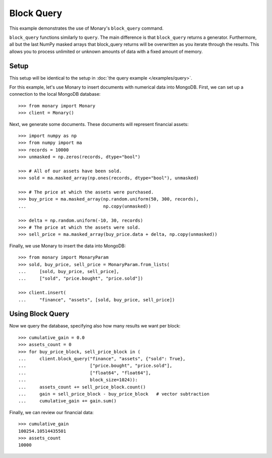 Block Query
===========

This example demonstrates the use of Monary's ``block_query`` command.

``block_query`` functions similarly to ``query``. The main difference is that
``block_query`` returns a generator. Furthermore, all but the last NumPy masked
arrays that block_query returns will be overwritten as you iterate
through the results. This allows you to process unlimited or unknown amounts
of data with a fixed amount of memory.

Setup
-----
This setup will be identical to the setup in
:doc:`the query example </examples/query>`.

For this example, let's use Monary to insert documents with numerical data
into MongoDB. First, we can set up a connection to the local MongoDB database::

    >>> from monary import Monary
    >>> client = Monary()

Next, we generate some documents. These documents will represent financial
assets::

    >>> import numpy as np
    >>> from numpy import ma
    >>> records = 10000
    >>> unmasked = np.zeros(records, dtype="bool")

    >>> # All of our assets have been sold.
    >>> sold = ma.masked_array(np.ones(records, dtype="bool"), unmasked)

    >>> # The price at which the assets were purchased.
    >>> buy_price = ma.masked_array(np.random.uniform(50, 300, records),
    ...                             np.copy(unmasked))

    >>> delta = np.random.uniform(-10, 30, records)
    >>> # The price at which the assets were sold.
    >>> sell_price = ma.masked_array(buy_price.data + delta, np.copy(unmasked))

Finally, we use Monary to insert the data into MongoDB::

    >>> from monary import MonaryParam
    >>> sold, buy_price, sell_price = MonaryParam.from_lists(
    ...     [sold, buy_price, sell_price],
    ...     ["sold", "price.bought", "price.sold"])

    >>> client.insert(
    ...     "finance", "assets", [sold, buy_price, sell_price])

.. seealso::

    :doc:`The MonaryParam Example </examples/monary-param>` and
    :doc:`The Monary Insert Example </examples/insert>`

Using Block Query
-----------------
Now we query the database, specifying also how many results we want per block::

    >>> cumulative_gain = 0.0
    >>> assets_count = 0
    >>> for buy_price_block, sell_price_block in (
    ...     client.block_query("finance", "assets", {"sold": True},
    ...                        ["price.bought", "price.sold"],
    ...                        ["float64", "float64"],
    ...                        block_size=1024)):
    ...     assets_count += sell_price_block.count()
    ...     gain = sell_price_block - buy_price_block   # vector subtraction
    ...     cumulative_gain += gain.sum()

Finally, we can review our financial data::

    >>> cumulative_gain
    100254.10514435501
    >>> assets_count
    10000

